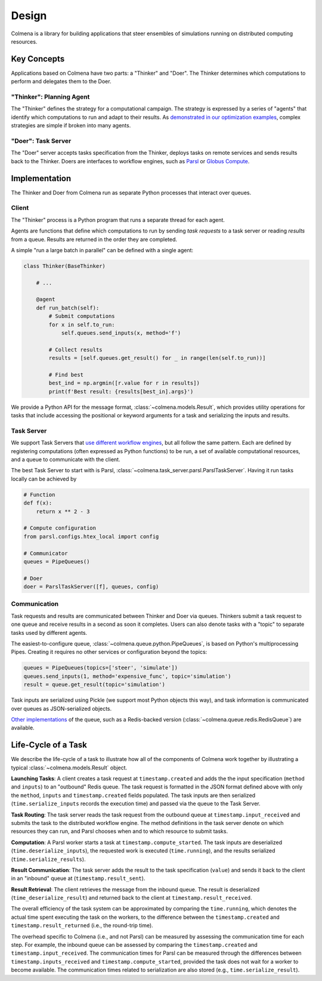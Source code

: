 Design
======

Colmena is a library for building applications that steer
ensembles of simulations running on distributed computing resources.

Key Concepts
------------

Applications based on Colmena have two parts: a "Thinker" and "Doer".
The Thinker determines which computations to perform and
delegates them to the Doer.

.. image:: _static/overview.svg
    :height: 200px
    :align: center

"Thinker": Planning Agent
+++++++++++++++++++++++++

The "Thinker" defines the strategy for a computational campaign.
The strategy is expressed by a series of "agents" that identify
which computations to run and adapt to their results.
As `demonstrated in our optimization examples <how-to#creating-a-thinker-application>`_,
complex strategies are simple if broken into many agents.


"Doer": Task Server
+++++++++++++++++++

The "Doer" server accepts tasks specification from the Thinker,
deploys tasks on remote services
and sends results back to the Thinker.
Doers are interfaces to workflow engines, such as `Parsl <https://parsl-project.org>`_
or `Globus Compute <https://funcx.org/>`_.

Implementation
--------------

The Thinker and Doer from Colmena run as separate Python processes that interact over queues.

.. image:: _static/implementation.svg
    :align: center

Client
++++++

The "Thinker" process is a Python program that runs a separate thread for each agent.

Agents are functions that define which computations to run by sending *task requests*
to a task server or reading *results* from a queue.
Results are returned in the order they are completed.

A simple "run a large batch in parallel" can be defined with a single agent:

.. code-block:: python

    class Thinker(BaseThinker)

        # ...

        @agent
        def run_batch(self):
            # Submit computations
            for x in self.to_run:
                self.queues.send_inputs(x, method='f')

            # Collect results
            results = [self.queues.get_result() for _ in range(len(self.to_run))]

            # Find best
            best_ind = np.argmin([r.value for r in results])
            print(f'Best result: {results[best_in].args}')


We provide a Python API for the message format, :class:`~colmena.models.Result`,
which provides utility operations for tasks that include accessing the positional
or keyword arguments for a task and serializing the inputs and results.

Task Server
+++++++++++

We support Task Servers that `use different workflow engines <task-servers.html>`_,
but all follow the same pattern.
Each are defined by registering computations (often expressed as Python functions) to be run,
a set of available computational resources,
and a queue to communicate with the client.

The best Task Server to start with is Parsl, :class:`~colmena.task_server.parsl.ParslTaskServer`.
Having it run tasks locally can be achieved by

.. code-block::

    # Function
    def f(x):
        return x ** 2 - 3

    # Compute configuration
    from parsl.configs.htex_local import config

    # Communicator
    queues = PipeQueues()

    # Doer
    doer = ParslTaskServer([f], queues, config)


Communication
+++++++++++++

Task requests and results are communicated between Thinker and Doer via queues.
Thinkers submit a task request to one queue and receive results in a second as soon it completes.
Users can also denote tasks with a "topic" to separate tasks used by different agents.

The easiest-to-configure queue, :class:`~colmena.queue.python.PipeQueues`, is based on Python's multiprocessing Pipes.
Creating it requires no other services or configuration beyond the topics:

.. code-block::

    queues = PipeQueues(topics=['steer', 'simulate'])
    queues.send_inputs(1, method='expensive_func', topic='simulation')
    result = queue.get_result(topic='simulation')

Task inputs are serialized using Pickle (we support most Python objects this way),
and task information is communicated over queues as JSON-serialized objects.

`Other implementations <queues.html>`_ of the queue, such as a Redis-backed version (:class:`~colmena.queue.redis.RedisQueue`)
are available.


Life-Cycle of a Task
--------------------

.. TODO (wardlt): Make a figure to illustrate the task routing

We describe the life-cycle of a task to illustrate how all of the components of Colmena work together
by illustrating a typical :class:`~colmena.models.Result` object.

.. code-block:: json
    :linenos:

    {
        "inputs": [[1, 1], {"operator": "add"}],
        "serialization_method": "pickle",
        "method": "reduce",
        "value": 2,
        "success": true,
        "timestamps": {
            "created": 1593498015.132477,
            "input_received": 1593498015.13357,
            "compute_started": 1593498018.856764,
            "result_sent": 1593498018.858268,
            "result_received": 1593498018.860002
        },
        "time": {
            "running": 1.8e-05,
            "serialize_inputs": 4.07e-05,
            "deserialize_inputs": 4.28-05,
            "serialize_results": 3.32e-05,
            "deserialize_results": 3.30e-05
        }
    }

**Launching Tasks**: A client creates a task request at ``timestamp.created`` and adds the the input
specification (``method`` and ``inputs``) to an "outbound" Redis queue. The task request is formatted
in the JSON format defined above with only the ``method``, ``inputs`` and ``timestamp.created`` fields
populated. The task inputs are then serialized (``time.serialize_inputs`` records the execution time)
and passed via the queue to the Task Server.

**Task Routing**: The task server reads the task request from the outbound queue at ``timestamp.input_received``
and submits the task to the distributed workflow engine.
The method definitions in the task server denote on which resources they can run,
and Parsl chooses when and to which resource to submit tasks.

**Computation**: A Parsl worker starts a task at ``timestamp.compute_started``.
The task inputs are deserialized (``time.deserialize_inputs``),
the requested work is executed (``time.running``),
and the results serialized (``time.serialize_results``).

**Result Communication**: The task server adds the result to the task specification (``value``) and
sends it back to the client in an "inbound" queue at (``timestamp.result_sent``).

**Result Retrieval**: The client retrieves the message from the inbound queue.
The result is deserialized (``time_deserialize_result``) and returned
back to the client at ``timestamp.result_received``.

The overall efficiency of the task system can be approximated by comparing the ``time.running``, which
denotes the actual time spent executing the task on the workers, to the difference between the ``timestamp.created``
and ``timestamp.result_returned`` (i.e., the round-trip time).

The overhead specific to Colmena (i.e., and not Parsl) can be measured by assessing the communication time for each step.
For example, the inbound queue can be assessed by comparing the ``timestamp.created`` and ``timestamp.input_received``.
The communication times for Parsl can be measured through the differences between
``timestamp.inputs_received`` and ``timestamp.compute_started``,
provided the task does not wait for a worker to become available.
The communication times related to serialization are also stored (e.g., ``time.serialize_result``).
